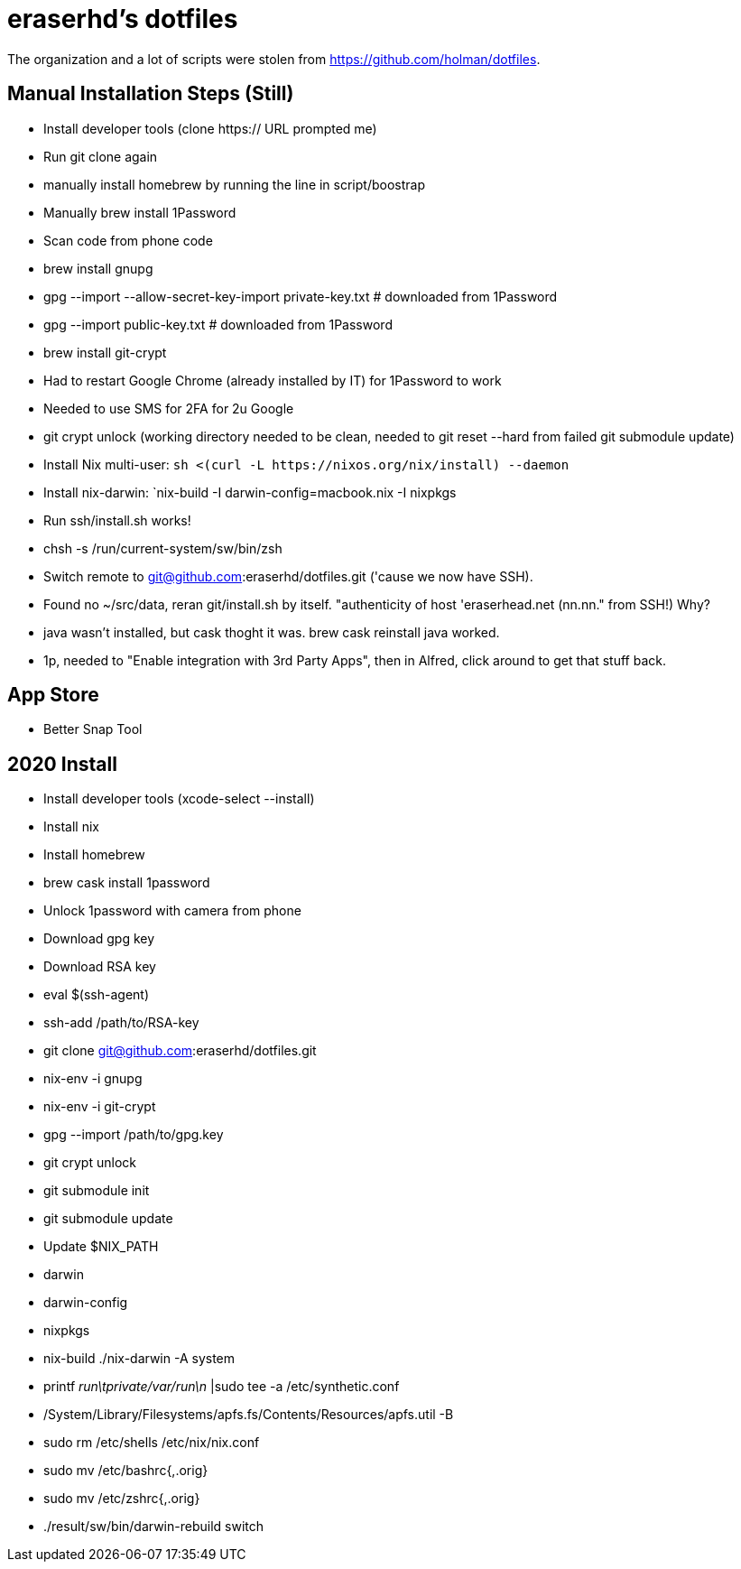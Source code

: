 eraserhd's dotfiles
===================

The organization and a lot of scripts were stolen from https://github.com/holman/dotfiles.

Manual Installation Steps (Still)
---------------------------------

- Install developer tools (clone https:// URL prompted me)
- Run git clone again
- manually install homebrew by running the line in script/boostrap
- Manually brew install 1Password
- Scan code from phone code
- brew install gnupg
- gpg --import --allow-secret-key-import private-key.txt # downloaded from 1Password
- gpg --import public-key.txt # downloaded from 1Password
- brew install git-crypt

- Had to restart Google Chrome (already installed by IT) for 1Password to work
- Needed to use SMS for 2FA for 2u Google
- git crypt unlock (working directory needed to be clean, needed to git reset --hard from failed git submodule update)

- Install Nix multi-user: `sh <(curl -L https://nixos.org/nix/install) --daemon`
- Install nix-darwin: `nix-build -I darwin-config=macbook.nix -I nixpkgs

- Run ssh/install.sh works!
- chsh -s /run/current-system/sw/bin/zsh

- Switch remote to git@github.com:eraserhd/dotfiles.git ('cause we now have SSH).
- Found no ~/src/data, reran git/install.sh by itself. "authenticity of host 'eraserhead.net (nn.nn." from SSH!) Why?
- java wasn't installed, but cask thoght it was.  brew cask reinstall java worked.
- 1p, needed to "Enable integration with 3rd Party Apps", then in Alfred,
  click around to get that stuff back.

App Store
---------

* Better Snap Tool


2020 Install
------------

* Install developer tools (xcode-select --install)
* Install nix
* Install homebrew

* brew cask install 1password

* Unlock 1password with camera from phone

* Download gpg key
* Download RSA key

* eval $(ssh-agent)
* ssh-add /path/to/RSA-key

* git clone git@github.com:eraserhd/dotfiles.git

* nix-env -i gnupg
* nix-env -i git-crypt
* gpg --import /path/to/gpg.key
* git crypt unlock
* git submodule init
* git submodule update

* Update $NIX_PATH
  * darwin
  * darwin-config
  * nixpkgs
* nix-build ./nix-darwin -A system

* printf 'run\tprivate/var/run\n' |sudo tee -a /etc/synthetic.conf
* /System/Library/Filesystems/apfs.fs/Contents/Resources/apfs.util -B

* sudo rm /etc/shells /etc/nix/nix.conf
* sudo mv /etc/bashrc{,.orig}
* sudo mv /etc/zshrc{,.orig}

* ./result/sw/bin/darwin-rebuild switch
